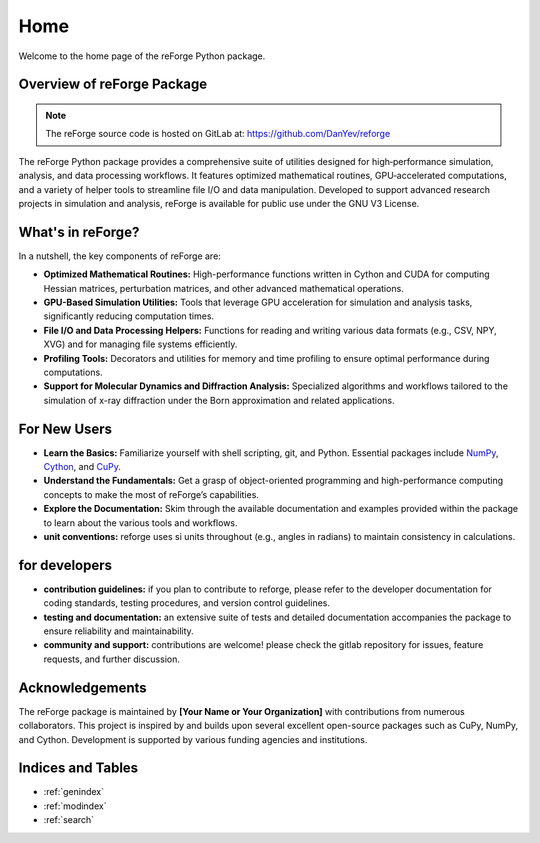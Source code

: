 Home
====

Welcome to the home page of the reForge Python package.

Overview of reForge Package
---------------------------

.. note::

   The reForge source code is hosted on GitLab at: https://github.com/DanYev/reforge

The reForge Python package provides a comprehensive suite of utilities designed for high‐performance 
simulation, analysis, and data processing workflows. It features optimized mathematical routines, 
GPU‐accelerated computations, and a variety of helper tools to streamline file I/O and data manipulation. 
Developed to support advanced research projects in simulation and analysis, reForge is available for 
public use under the GNU V3 License.

What's in reForge?
------------------

In a nutshell, the key components of reForge are:

- **Optimized Mathematical Routines:**  
  High-performance functions written in Cython and CUDA for computing Hessian matrices, perturbation 
  matrices, and other advanced mathematical operations.

- **GPU-Based Simulation Utilities:**  
  Tools that leverage GPU acceleration for simulation and analysis tasks, significantly reducing 
  computation times.

- **File I/O and Data Processing Helpers:**  
  Functions for reading and writing various data formats (e.g., CSV, NPY, XVG) and for managing 
  file systems efficiently.

- **Profiling Tools:**  
  Decorators and utilities for memory and time profiling to ensure optimal performance during 
  computations.

- **Support for Molecular Dynamics and Diffraction Analysis:**  
  Specialized algorithms and workflows tailored to the simulation of x-ray diffraction under the Born 
  approximation and related applications.

For New Users
-------------

- **Learn the Basics:**  
  Familiarize yourself with shell scripting, git, and Python. Essential packages include 
  `NumPy <https://numpy.org/>`_, `Cython <https://cython.org/>`_, and `CuPy <https://cupy.dev/>`_.

- **Understand the Fundamentals:**  
  Get a grasp of object-oriented programming and high-performance computing concepts to make the 
  most of reForge’s capabilities.

- **Explore the Documentation:**  
  Skim through the available documentation and examples provided within the package to learn about 
  the various tools and workflows.

- **unit conventions:**  
  reforge uses si units throughout (e.g., angles in radians) to maintain consistency in calculations.

for developers
--------------

- **contribution guidelines:**  
  if you plan to contribute to reforge, please refer to the developer documentation for coding 
  standards, testing procedures, and version control guidelines.

- **testing and documentation:**  
  an extensive suite of tests and detailed documentation accompanies the package to ensure 
  reliability and maintainability.

- **community and support:**  
  contributions are welcome! please check the gitlab repository for issues, feature requests, and 
  further discussion.

Acknowledgements
----------------

The reForge package is maintained by **[Your Name or Your Organization]** with contributions from 
numerous collaborators. This project is inspired by and builds upon several excellent open-source 
packages such as CuPy, NumPy, and Cython. Development is supported by various funding agencies and 
institutions.

Indices and Tables
------------------

* :ref:`genindex`
* :ref:`modindex`
* :ref:`search`
